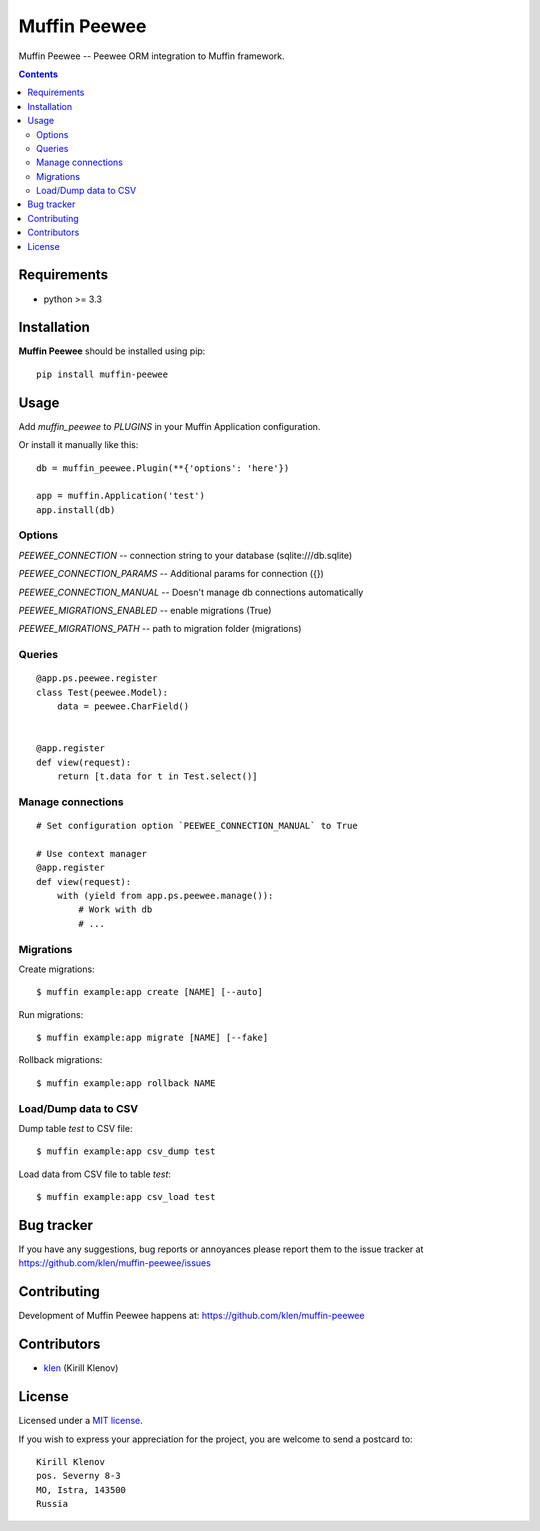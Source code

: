 Muffin Peewee
#############

.. _description:

Muffin Peewee -- Peewee ORM integration to Muffin framework.

.. _badges:

.. image:: http://img.shields.io/travis/klen/muffin-peewee.svg?style=flat-square
    :target: http://travis-ci.org/klen/muffin-peewee
    :alt: Build Status

.. image:: http://img.shields.io/pypi/v/muffin-peewee.svg?style=flat-square
    :target: https://pypi.python.org/pypi/muffin-peewee

.. image:: http://img.shields.io/pypi/dm/muffin-peewee.svg?style=flat-square
    :target: https://pypi.python.org/pypi/muffin-peewee

.. _contents:

.. contents::

.. _requirements:

Requirements
=============

- python >= 3.3

.. _installation:

Installation
=============

**Muffin Peewee** should be installed using pip: ::

    pip install muffin-peewee

.. _usage:

Usage
=====

Add `muffin_peewee` to `PLUGINS` in your Muffin Application configuration.

Or install it manually like this: ::

    db = muffin_peewee.Plugin(**{'options': 'here'})

    app = muffin.Application('test')
    app.install(db)


Options
-------

`PEEWEE_CONNECTION` -- connection string to your database (sqlite:///db.sqlite)

`PEEWEE_CONNECTION_PARAMS` -- Additional params for connection ({})

`PEEWEE_CONNECTION_MANUAL` -- Doesn't manage db connections automatically

`PEEWEE_MIGRATIONS_ENABLED` -- enable migrations (True)

`PEEWEE_MIGRATIONS_PATH` -- path to migration folder (migrations)

Queries
-------

::

    @app.ps.peewee.register
    class Test(peewee.Model):
        data = peewee.CharField()


    @app.register
    def view(request):
        return [t.data for t in Test.select()]

Manage connections
------------------
::

    # Set configuration option `PEEWEE_CONNECTION_MANUAL` to True

    # Use context manager
    @app.register
    def view(request):
        with (yield from app.ps.peewee.manage()):
            # Work with db
            # ...


Migrations
----------

Create migrations: ::

    $ muffin example:app create [NAME] [--auto]


Run migrations: ::

    $ muffin example:app migrate [NAME] [--fake]


Rollback migrations: ::

    $ muffin example:app rollback NAME


Load/Dump data to CSV
---------------------

Dump table `test` to CSV file: ::

    $ muffin example:app csv_dump test


Load data from CSV file to table `test`: ::

    $ muffin example:app csv_load test


.. _bugtracker:

Bug tracker
===========

If you have any suggestions, bug reports or
annoyances please report them to the issue tracker
at https://github.com/klen/muffin-peewee/issues

.. _contributing:

Contributing
============

Development of Muffin Peewee happens at: https://github.com/klen/muffin-peewee


Contributors
=============

* klen_ (Kirill Klenov)

.. _license:

License
=======

Licensed under a `MIT license`_.

If you wish to express your appreciation for the project, you are welcome to send
a postcard to: ::

    Kirill Klenov
    pos. Severny 8-3
    MO, Istra, 143500
    Russia

.. _links:

.. _MIT license: http://opensource.org/licenses/MIT
.. _klen: https://github.com/klen


